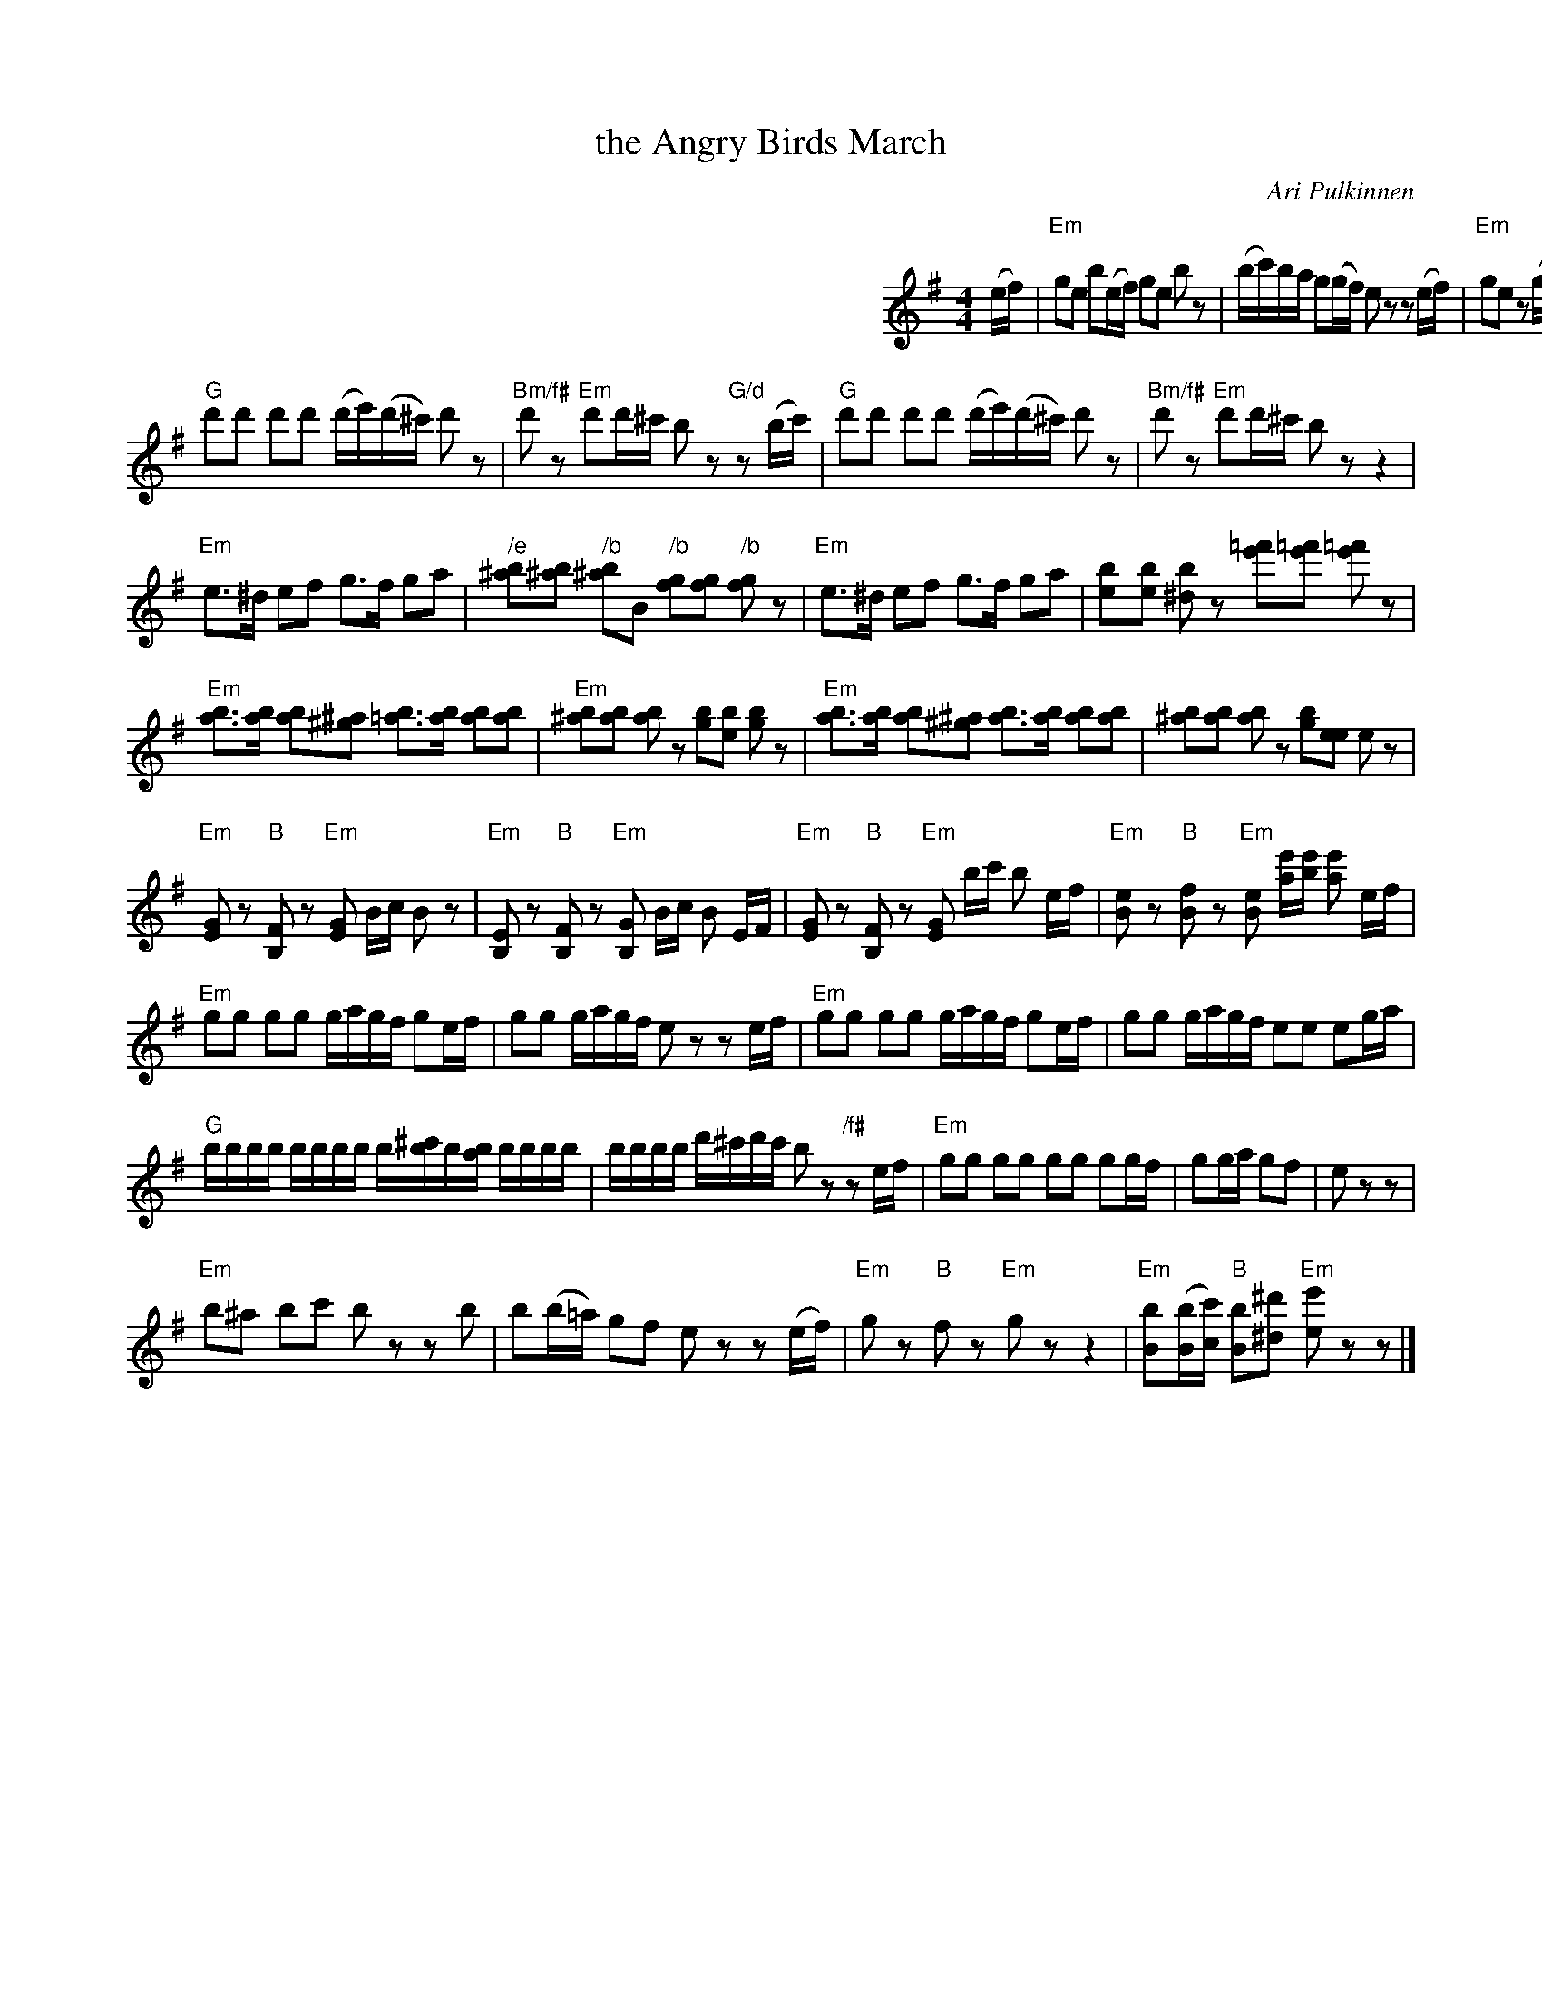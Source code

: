 X: 1
T: the Angry Birds March
C: Ari Pulkinnen
R: march
Z: 2011 John Chambers <jc:trillian.mit.edu>
M: 4/4
L: 1/16
K: Em
%%indent 400
(ef) |\
"Em"g2e2 b2(ef) g2e2 b2z2 | (bc')ba g2(gf) e2z2 z2(ef) |
"Em"g2e2 z2(ga) b2g2 z2(b^c') | "G"(d'^c')(d'c') "/d"(d'e')(d'c') "Em"b2^a2 b2(ef) |\
"Em"g2e2 z2(ga) b2g2 z2(b^c') | "G"(d'^c')(d'c') "/d"(d'e')(d'c') "Em"b2z2 z2(bc') |
"G"d'2d'2 d'2d'2 (d'e')(d'^c') d'2z2 | "Bm/f#"d'2z2 "Em"d'2d'^c' b2z2 "G/d"z2(bc') |\
"G"d'2d'2 d'2d'2 (d'e')(d'^c') d'2z2 | "Bm/f#"d'2z2 "Em"d'2d'^c' b2z2 z4 |
"Em"e3^d e2f2 g3f g2a2 | "/e"[b^a]2[b^a]2 "/b"[b^a]2B2 "/b"[gf]2[gf]2 "/b"[gf]2z2 |\
"Em"e3^d e2f2 g3f g2a2 | [b2e]2[be]2 [b^d]2z2 [=f'e']2[=f'e']2 [=f'e']2z2 |
"Em"[ba]3[ba] [ba]2[^a^g]2 [b=a]3[ba] [ba]2[ba]2 | "Em"[b^a]2[ba]2 [ba]2z2 [bg]2[be]2 [bg]2z2 |\
"Em"[ba]3[ba] [ba]2[^a^g]2 [ba]3[ba] [ba]2[ba]2 | [b^a]2[ba]2 [ba]2z2 [bg]2[ee]2 e2z2 |
"Em"[GE]2z2 "B"[FB,]2z2 "Em"[GE]2 Bc B2 z2 | "Em"[EB,]2z2 "B"[FB,]2z2 "Em"[GB,]2 Bc B2 EF |\
"Em"[GE]2z2 "B"[FB,]2z2 "Em"[GE]2 bc' b2 ef | "Em"[eB]2z2 "B"[fB]2z2 "Em"[eB]2 [e'a][e'b] [e'a]2 ef |
"Em"g2g2 g2g2 gagf g2ef | g2g2 gagf e2z2 z2ef |\
"Em"g2g2 g2g2 gagf g2ef | g2g2 gagf e2e2 e2ga |
"G"bbbb bbbb b[^c'b]b[ab] bbbb | bbbb d'^c'd'c' b2z2 "/f#"z2ef |\
"Em"g2g2 g2g2 g2g2 g2gf | g2ga g2f2 | e2z2 z2 |
"Em"b2^a2 b2c'2 b2z2 z2b2 | b2(b=a) g2f2 e2z2 z2(ef) |\
"Em"g2z2 "B"f2z2 "Em"g2z2 z4 | "Em"[bB]2([bB][c'c]) "B"[bB]2[^d'^d]2 "Em"[e'e]2z2 z2 |]
